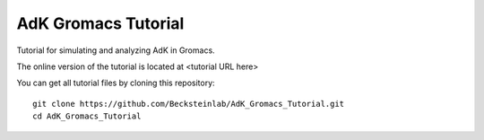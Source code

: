 =====================
 AdK Gromacs Tutorial
=====================

Tutorial for simulating and analyzing AdK in Gromacs.

The online version of the tutorial is located at <tutorial URL here>

You can get all tutorial files by cloning this repository::

  git clone https://github.com/Becksteinlab/AdK_Gromacs_Tutorial.git
  cd AdK_Gromacs_Tutorial
